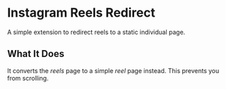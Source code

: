 * Instagram Reels Redirect
A simple extension to redirect reels to a static individual page.
** What It Does
It converts the /reels/ page to a simple /reel/ page instead. This prevents you from scrolling.
